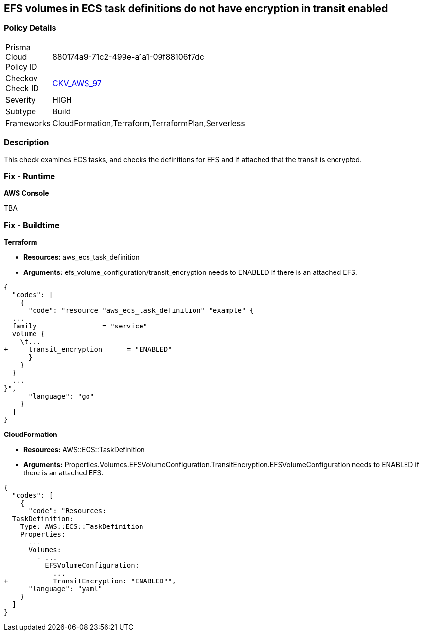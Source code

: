 == EFS volumes in ECS task definitions do not have encryption in transit enabled


=== Policy Details 

[width=45%]
[cols="1,1"]
|=== 
|Prisma Cloud Policy ID 
| 880174a9-71c2-499e-a1a1-09f88106f7dc

|Checkov Check ID 
| https://github.com/bridgecrewio/checkov/tree/master/checkov/terraform/checks/resource/aws/ECSTaskDefinitionEFSVolumeEncryption.py[CKV_AWS_97]

|Severity
|HIGH

|Subtype
|Build

|Frameworks
|CloudFormation,Terraform,TerraformPlan,Serverless

|=== 



=== Description 


This check examines ECS tasks, and checks the definitions for EFS and if attached that the transit is encrypted.

=== Fix - Runtime


*AWS Console* 


TBA

=== Fix - Buildtime


*Terraform* 


* **Resources: ** aws_ecs_task_definition
* *Arguments:* efs_volume_configuration/transit_encryption needs to ENABLED if there is an attached EFS.


[source,go]
----
{
  "codes": [
    {
      "code": "resource "aws_ecs_task_definition" "example" {
  ...
  family                = "service"
  volume {
    \t...
+     transit_encryption      = "ENABLED"
      }
    }
  }
  ...
}",
      "language": "go"
    }
  ]
}
----


*CloudFormation* 


* **Resources: ** AWS::ECS::TaskDefinition
* *Arguments:* Properties.Volumes.EFSVolumeConfiguration.TransitEncryption.EFSVolumeConfiguration needs to ENABLED if there is an attached EFS.


[source,yaml]
----
{
  "codes": [
    {
      "code": "Resources:
  TaskDefinition:
    Type: AWS::ECS::TaskDefinition
    Properties:
      ...
      Volumes: 
        - ...
          EFSVolumeConfiguration:
            ...
+           TransitEncryption: "ENABLED"",
      "language": "yaml"
    }
  ]
}
----
